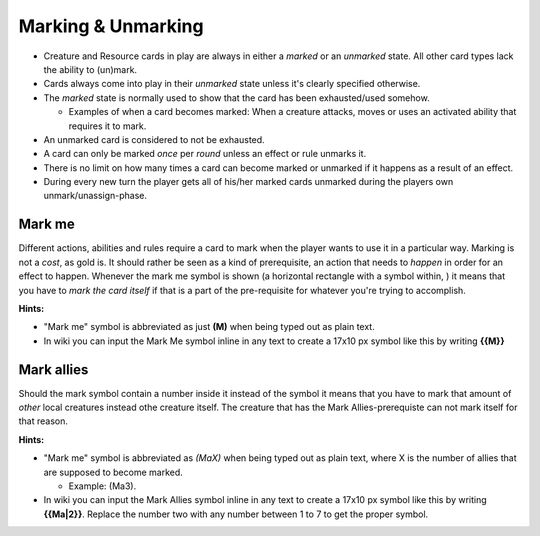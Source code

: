 Marking & Unmarking
===================

-  Creature and Resource cards in play are always in either a *marked*
   or an *unmarked* state. All other card types lack the ability to
   (un)mark.
-  Cards always come into play in their *unmarked* state unless it's
   clearly specified otherwise.
-  The *marked* state is normally used to show that the card has been
   exhausted/used somehow.

   -  Examples of when a card becomes marked: When a creature attacks,
      moves or uses an activated ability that requires it to mark.

-  An unmarked card is considered to not be exhausted.
-  A card can only be marked *once* per *round* unless an effect or rule
   unmarks it.
-  There is no limit on how many times a card can become marked or
   unmarked if it happens as a result of an effect.
-  During every new turn the player gets all of his/her marked cards
   unmarked during the players own unmark/unassign-phase.

Mark me
-------

|The *Mark Me* symbol| Different actions, abilities and rules require a
card to mark when the player wants to use it in a particular way.
Marking is not a *cost*, as gold is. It should rather be seen as a kind
of prerequisite, an action that needs to *happen* in order for an effect
to happen. Whenever the mark me symbol is shown (a horizontal rectangle
with a symbol within, ) it means that you have to *mark the card itself*
if that is a part of the pre-requisite for whatever you're trying to
accomplish.

**Hints:**

-  "Mark me" symbol is abbreviated as just **(M)** when being typed out
   as plain text.
-  In wiki you can input the Mark Me symbol inline in any text to create
   a 17x10 px symbol like this by writing **{{M}}**

Mark allies
-----------

|The mark allies symbol, here showing that 3 allies have to
mark.|\ Should the mark symbol contain a number inside it instead of the
symbol it means that you have to mark that amount of *other* local
creatures instead othe creature itself. The creature that has the Mark
Allies-prerequiste can not mark itself for that reason.

**Hints:**

-  "Mark me" symbol is abbreviated as *(MaX)* when being typed out as
   plain text, where X is the number of allies that are supposed to
   become marked.

   -  Example: (Ma3).

-  In wiki you can input the Mark Allies symbol inline in any text to
   create a 17x10 px symbol like this by writing **{{Ma\|2}}**. Replace
   the number two with any number between 1 to 7 to get the proper
   symbol.

.. raw:: mediawiki

   {{notice|Marking vs Marked|There's a huge distinction between ''marking'' a card (switching a card from it's unmarked state into it's marked state) and discussing a ''marked'' card, which is a card that is ''already'' in it's marked state). }}

.. raw:: mediawiki

   {{warning|Disclaimer|
   How a player (un)marks cards is not decided by the rules or us behind WTactics due to legal reasons. It's up to the players to agree on it. In many CCG:s cards are rotated 90 degrees so that they lay down horizontally Rotating a card in this way is supposedly a patented idea in the U.S.A. To not violate patent(s) that protects that amazing invention we ''do not'' with this text want to give the idea that we encourage anyone to use that system to mark/unmark cards, and we also don't take any legal responsibility for players doing so.
   }}

.. |The *Mark Me* symbol| image:: images/Mark.100x59.png
.. |The mark allies symbol, here showing that 3 allies have to mark.| image:: images/M3.100x59.png
